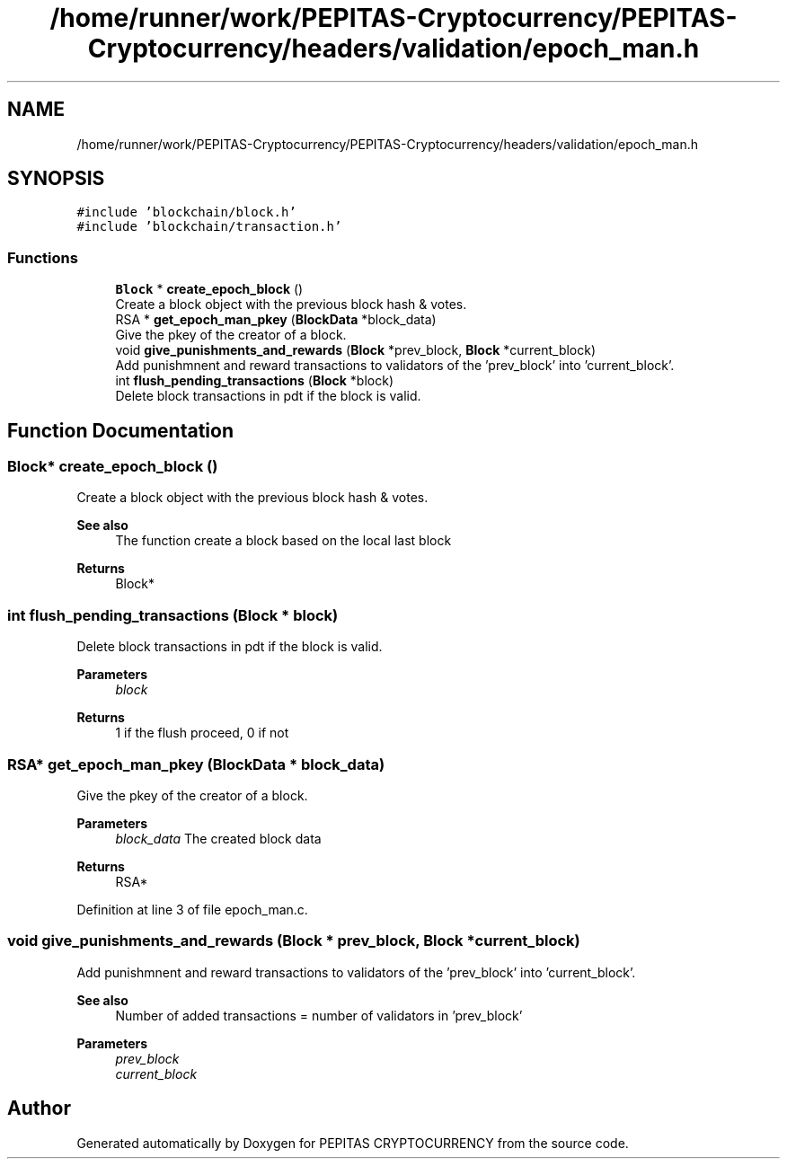 .TH "/home/runner/work/PEPITAS-Cryptocurrency/PEPITAS-Cryptocurrency/headers/validation/epoch_man.h" 3 "Sat May 8 2021" "PEPITAS CRYPTOCURRENCY" \" -*- nroff -*-
.ad l
.nh
.SH NAME
/home/runner/work/PEPITAS-Cryptocurrency/PEPITAS-Cryptocurrency/headers/validation/epoch_man.h
.SH SYNOPSIS
.br
.PP
\fC#include 'blockchain/block\&.h'\fP
.br
\fC#include 'blockchain/transaction\&.h'\fP
.br

.SS "Functions"

.in +1c
.ti -1c
.RI "\fBBlock\fP * \fBcreate_epoch_block\fP ()"
.br
.RI "Create a block object with the previous block hash & votes\&. "
.ti -1c
.RI "RSA * \fBget_epoch_man_pkey\fP (\fBBlockData\fP *block_data)"
.br
.RI "Give the pkey of the creator of a block\&. "
.ti -1c
.RI "void \fBgive_punishments_and_rewards\fP (\fBBlock\fP *prev_block, \fBBlock\fP *current_block)"
.br
.RI "Add punishmnent and reward transactions to validators of the 'prev_block' into 'current_block'\&. "
.ti -1c
.RI "int \fBflush_pending_transactions\fP (\fBBlock\fP *block)"
.br
.RI "Delete block transactions in pdt if the block is valid\&. "
.in -1c
.SH "Function Documentation"
.PP 
.SS "\fBBlock\fP* create_epoch_block ()"

.PP
Create a block object with the previous block hash & votes\&. 
.PP
\fBSee also\fP
.RS 4
The function create a block based on the local last block
.RE
.PP
\fBReturns\fP
.RS 4
Block* 
.RE
.PP

.SS "int flush_pending_transactions (\fBBlock\fP * block)"

.PP
Delete block transactions in pdt if the block is valid\&. 
.PP
\fBParameters\fP
.RS 4
\fIblock\fP 
.RE
.PP
\fBReturns\fP
.RS 4
1 if the flush proceed, 0 if not 
.RE
.PP

.SS "RSA* get_epoch_man_pkey (\fBBlockData\fP * block_data)"

.PP
Give the pkey of the creator of a block\&. 
.PP
\fBParameters\fP
.RS 4
\fIblock_data\fP The created block data 
.RE
.PP
\fBReturns\fP
.RS 4
RSA* 
.RE
.PP

.PP
Definition at line 3 of file epoch_man\&.c\&.
.SS "void give_punishments_and_rewards (\fBBlock\fP * prev_block, \fBBlock\fP * current_block)"

.PP
Add punishmnent and reward transactions to validators of the 'prev_block' into 'current_block'\&. 
.PP
\fBSee also\fP
.RS 4
Number of added transactions = number of validators in 'prev_block'
.RE
.PP
\fBParameters\fP
.RS 4
\fIprev_block\fP 
.br
\fIcurrent_block\fP 
.RE
.PP

.SH "Author"
.PP 
Generated automatically by Doxygen for PEPITAS CRYPTOCURRENCY from the source code\&.
